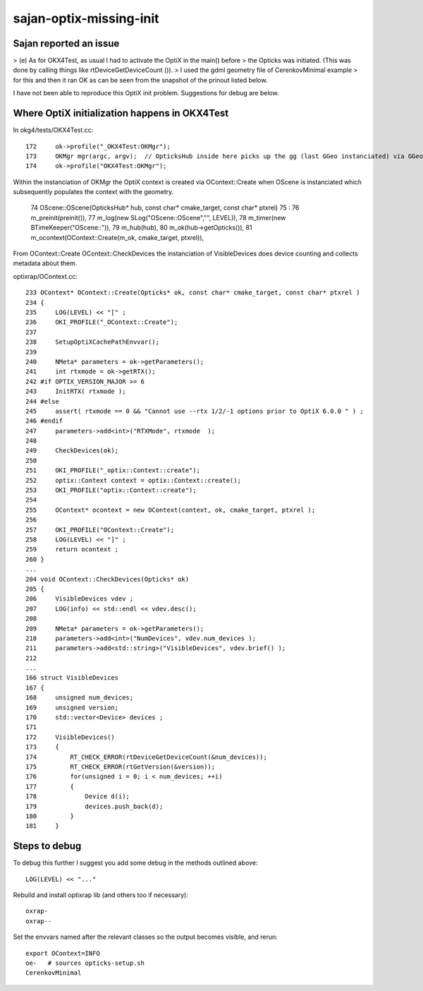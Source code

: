 sajan-optix-missing-init
===========================

Sajan reported an issue
-------------------------

>  (e) As for OKX4Test, as usual I had to activate the OptiX in the main() before 
>      the Opticks was initiated. (This was done by calling things like rtDeviceGetDeviceCount ()).
>      I used the gdml geometry file of CerenkovMinimal example 
>      for this and then it ran OK as can be seen from the snapshot of the prinout listed below.


I have not been able to reproduce this OptiX init problem.
Suggestions for debug are below.


Where OptiX initialization happens in OKX4Test
------------------------------------------------

In okg4/tests/OKX4Test.cc::

    172     ok->profile("_OKX4Test:OKMgr");
    173     OKMgr mgr(argc, argv);  // OpticksHub inside here picks up the gg (last GGeo instanciated) via GGeo::GetInstance 
    174     ok->profile("OKX4Test:OKMgr");
       
Within the instanciation of OKMgr the OptiX context is created via OContext::Create
when OScene is instanciated which subsequently populates the context with the geometry.

     74 OScene::OScene(OpticksHub* hub, const char* cmake_target, const char* ptxrel)
     75     :
     76     m_preinit(preinit()),
     77     m_log(new SLog("OScene::OScene","", LEVEL)),
     78     m_timer(new BTimeKeeper("OScene::")),
     79     m_hub(hub),
     80     m_ok(hub->getOpticks()),
     81     m_ocontext(OContext::Create(m_ok, cmake_target, ptxrel)),


From OContext::Create OContext::CheckDevices the instanciation of VisibleDevices
does device counting and collects metadata about them.

optixrap/OContext.cc::

     233 OContext* OContext::Create(Opticks* ok, const char* cmake_target, const char* ptxrel )
     234 {
     235     LOG(LEVEL) << "[" ;
     236     OKI_PROFILE("_OContext::Create");
     237 
     238     SetupOptiXCachePathEnvvar();
     239 
     240     NMeta* parameters = ok->getParameters();
     241     int rtxmode = ok->getRTX();
     242 #if OPTIX_VERSION_MAJOR >= 6
     243     InitRTX( rtxmode );
     244 #else
     245     assert( rtxmode == 0 && "Cannot use --rtx 1/2/-1 options prior to OptiX 6.0.0 " ) ;
     246 #endif
     247     parameters->add<int>("RTXMode", rtxmode  );
     248 
     249     CheckDevices(ok);
     250 
     251     OKI_PROFILE("_optix::Context::create");
     252     optix::Context context = optix::Context::create();
     253     OKI_PROFILE("optix::Context::create");
     254 
     255     OContext* ocontext = new OContext(context, ok, cmake_target, ptxrel );
     256 
     257     OKI_PROFILE("OContext::Create");
     258     LOG(LEVEL) << "]" ;
     259     return ocontext ;
     260 }
     ...
     204 void OContext::CheckDevices(Opticks* ok)
     205 {
     206     VisibleDevices vdev ;
     207     LOG(info) << std::endl << vdev.desc();
     208 
     209     NMeta* parameters = ok->getParameters();
     210     parameters->add<int>("NumDevices", vdev.num_devices );
     211     parameters->add<std::string>("VisibleDevices", vdev.brief() );
     212 
     ...
     166 struct VisibleDevices
     167 {
     168     unsigned num_devices;
     169     unsigned version;
     170     std::vector<Device> devices ;
     171 
     172     VisibleDevices()
     173     {
     174         RT_CHECK_ERROR(rtDeviceGetDeviceCount(&num_devices));
     175         RT_CHECK_ERROR(rtGetVersion(&version));
     176         for(unsigned i = 0; i < num_devices; ++i)
     177         {
     178             Device d(i);
     179             devices.push_back(d);
     180         }
     181     }




Steps to debug
------------------

To debug this further I suggest you add some debug
in the methods outlined above::

   LOG(LEVEL) << "..." 

Rebuild and install optixrap lib (and others too if necessary)::

    oxrap-
    oxrap--

Set the envvars named after the relevant classes so the output becomes visible, and rerun::

    export OContext=INFO
    oe-   # sources opticks-setup.sh 
    CerenkovMinimal 





